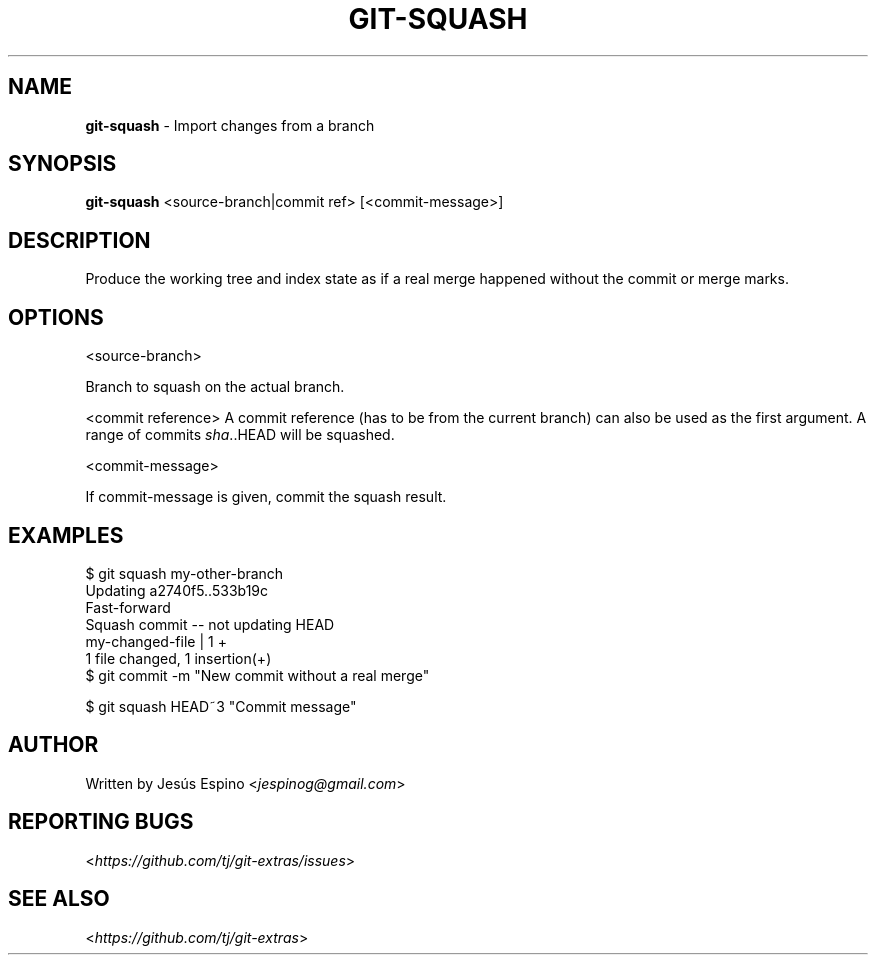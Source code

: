 .\" generated with Ronn/v0.7.3
.\" http://github.com/rtomayko/ronn/tree/0.7.3
.
.TH "GIT\-SQUASH" "1" "October 2015" "" "Git Extras"
.
.SH "NAME"
\fBgit\-squash\fR \- Import changes from a branch
.
.SH "SYNOPSIS"
\fBgit\-squash\fR <source\-branch|commit ref> [<commit\-message>]
.
.SH "DESCRIPTION"
Produce the working tree and index state as if a real merge happened without the commit or merge marks\.
.
.SH "OPTIONS"
<source\-branch>
.
.P
Branch to squash on the actual branch\.
.
.P
<commit reference> A commit reference (has to be from the current branch) can also be used as the first argument\. A range of commits \fIsha\fR\.\.HEAD will be squashed\.
.
.P
<commit\-message>
.
.P
If commit\-message is given, commit the squash result\.
.
.SH "EXAMPLES"
.
.nf

$ git squash my\-other\-branch
Updating a2740f5\.\.533b19c
Fast\-forward
Squash commit \-\- not updating HEAD
 my\-changed\-file | 1 +
 1 file changed, 1 insertion(+)
$ git commit \-m "New commit without a real merge"

$ git squash HEAD~3 "Commit message"
.
.fi
.
.SH "AUTHOR"
Written by Jesús Espino <\fIjespinog@gmail\.com\fR>
.
.SH "REPORTING BUGS"
<\fIhttps://github\.com/tj/git\-extras/issues\fR>
.
.SH "SEE ALSO"
<\fIhttps://github\.com/tj/git\-extras\fR>
